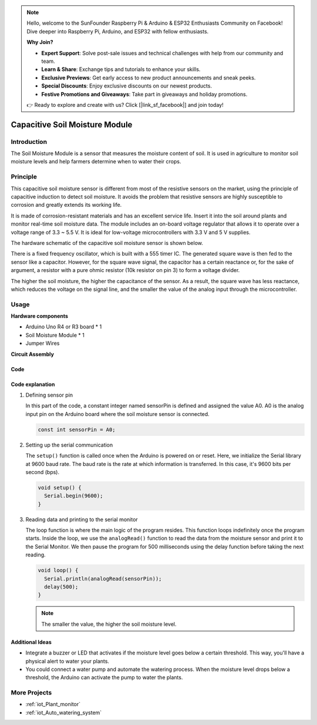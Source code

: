 .. note::

    Hello, welcome to the SunFounder Raspberry Pi & Arduino & ESP32 Enthusiasts Community on Facebook! Dive deeper into Raspberry Pi, Arduino, and ESP32 with fellow enthusiasts.

    **Why Join?**

    - **Expert Support**: Solve post-sale issues and technical challenges with help from our community and team.
    - **Learn & Share**: Exchange tips and tutorials to enhance your skills.
    - **Exclusive Previews**: Get early access to new product announcements and sneak peeks.
    - **Special Discounts**: Enjoy exclusive discounts on our newest products.
    - **Festive Promotions and Giveaways**: Take part in giveaways and holiday promotions.

    👉 Ready to explore and create with us? Click [|link_sf_facebook|] and join today!

.. _cpn_soil:

Capacitive Soil Moisture Module
=====================================

.. image:: img/10_soil_mositure_module.png
    :width: 600
    :align: center

.. raw:: html

   <br/>

Introduction
---------------------------

The Soil Moisture Module is a sensor that measures the moisture content of soil. It is used in agriculture to monitor soil moisture levels and help farmers determine when to water their crops.

Principle
---------------------------

This capacitive soil moisture sensor is different from most of the resistive sensors on the market, using the principle of capacitive induction to detect soil moisture. It avoids the problem that resistive sensors are highly susceptible to corrosion and greatly extends its working life.

It is made of corrosion-resistant materials and has an excellent service life. Insert it into the soil around plants and monitor real-time soil moisture data. The module includes an on-board voltage regulator that allows it to operate over a voltage range of 3.3 ~ 5.5 V. It is ideal for low-voltage microcontrollers with 3.3 V and 5 V supplies.

The hardware schematic of the capacitive soil moisture sensor is shown below.

.. image:: img/10_soil_schematic_2.png
    :width: 100%
    :align: center

.. raw:: html
    
    <br/><br/>   

There is a fixed frequency oscillator, which is built with a 555 timer IC. The generated square wave is then fed to the sensor like a capacitor. However, for the square wave signal, the capacitor has a certain reactance or, for the sake of argument, a resistor with a pure ohmic resistor (10k resistor on pin 3) to form a voltage divider.

The higher the soil moisture, the higher the capacitance of the sensor. As a result, the square wave has less reactance, which reduces the voltage on the signal line, and the smaller the value of the analog input through the microcontroller.

Usage
---------------------------

**Hardware components**

- Arduino Uno R4 or R3 board * 1
- Soil Moisture Module * 1
- Jumper Wires


**Circuit Assembly**

.. image:: img/10_soil_mositure_module_circuit.png
    :width: 400
    :align: center

.. raw:: html
    
    <br/><br/>   

Code
^^^^^^^^^^^^^^^^^^^^

.. raw:: html
    
    <iframe src=https://create.arduino.cc/editor/sunfounder01/47eddacd-6e47-422b-968f-bdd37dc77015/preview?embed style="height:510px;width:100%;margin:10px 0" frameborder=0></iframe>


.. raw:: html

   <video loop autoplay muted style = "max-width:100%">
      <source src="../_static/video/basic/10-component_soil.mp4"  type="video/mp4">
      Your browser does not support the video tag.
   </video>
   <br/><br/>  

Code explanation
^^^^^^^^^^^^^^^^^^^^

1. Defining sensor pin

   In this part of the code, a constant integer named sensorPin is defined and assigned the value A0. A0 is the analog input pin on the Arduino board where the soil moisture sensor is connected.
   
   .. code-block:: arduino
   
       const int sensorPin = A0;

2. Setting up the serial communication

   The ``setup()`` function is called once when the Arduino is powered on or reset. Here, we initialize the Serial library at 9600 baud rate. The baud rate is the rate at which information is transferred. In this case, it's 9600 bits per second (bps).
   
   .. code-block:: arduino
   
       void setup() {
         Serial.begin(9600);
       }

3. Reading data and printing to the serial monitor

   The loop function is where the main logic of the program resides. This function loops indefinitely once the program starts. Inside the loop, we use the ``analogRead()`` function to read the data from the moisture sensor and print it to the Serial Monitor. We then pause the program for 500 milliseconds using the delay function before taking the next reading.
   
   .. code-block:: arduino
   
       void loop() {
         Serial.println(analogRead(sensorPin));
         delay(500);
       }

   .. note:: 
       
       The smaller the value, the higher the soil moisture level.

Additional Ideas
^^^^^^^^^^^^^^^^^^^^

- Integrate a buzzer or LED that activates if the moisture level goes below a certain threshold. This way, you'll have a physical alert to water your plants.
- You could connect a water pump and automate the watering process. When the moisture level drops below a threshold, the Arduino can activate the pump to water the plants.

More Projects
---------------------------
* :ref:`iot_Plant_monitor`
* :ref:`iot_Auto_watering_system`
